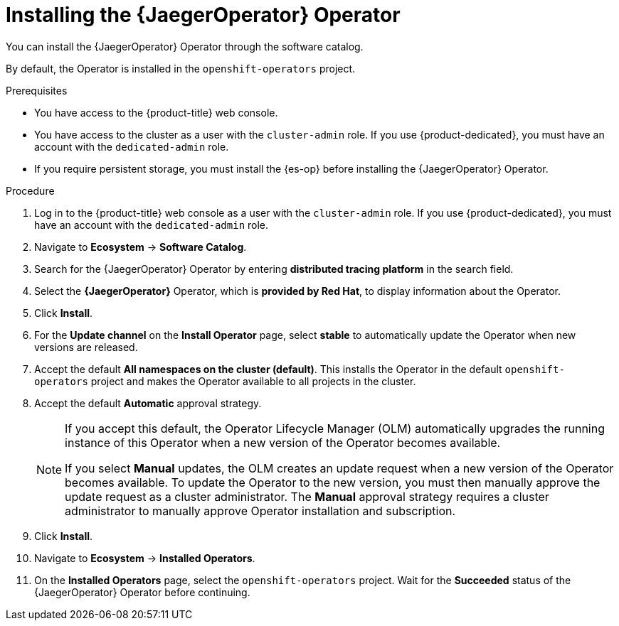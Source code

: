 // Module included in the following assemblies:
//
// * observability/distr_tracing/distr_tracing_jaeger/distr-tracing-jaeger-installing.adoc

:_mod-docs-content-type: PROCEDURE
[id="distr-tracing-jaeger-operator-install_{context}"]
= Installing the {JaegerOperator} Operator

You can install the {JaegerOperator} Operator through the software catalog.

By default, the Operator is installed in the `openshift-operators` project.

.Prerequisites
* You have access to the {product-title} web console.
* You have access to the cluster as a user with the `cluster-admin` role. If you use {product-dedicated}, you must have an account with the `dedicated-admin` role.
* If you require persistent storage, you must install the {es-op} before installing the {JaegerOperator} Operator.

.Procedure

. Log in to the {product-title} web console as a user with the `cluster-admin` role. If you use {product-dedicated}, you must have an account with the `dedicated-admin` role.

. Navigate to *Ecosystem* -> *Software Catalog*.

. Search for the {JaegerOperator} Operator by entering *distributed tracing platform* in the search field.

. Select the *{JaegerOperator}* Operator, which is *provided by Red Hat*, to display information about the Operator.

. Click *Install*.

. For the *Update channel* on the *Install Operator* page, select *stable* to automatically update the Operator when new versions are released.
//If you select a maintenance channel, for example, *Stable*, you will receive bug fixes and security patches for the length of the support cycle for that version.

. Accept the default *All namespaces on the cluster (default)*. This installs the Operator in the default `openshift-operators` project and makes the Operator available to all projects in the cluster.

. Accept the default *Automatic* approval strategy.
+
[NOTE]
====
If you accept this default, the Operator Lifecycle Manager (OLM) automatically upgrades the running instance of this Operator when a new version of the Operator becomes available.

If you select *Manual* updates, the OLM creates an update request when a new version of the Operator becomes available. To update the Operator to the new version, you must then manually approve the update request as a cluster administrator. The *Manual* approval strategy requires a cluster administrator to manually approve Operator installation and subscription.
====

. Click *Install*.

. Navigate to *Ecosystem* -> *Installed Operators*.

. On the *Installed Operators* page, select the `openshift-operators` project. Wait for the *Succeeded* status of the {JaegerOperator} Operator before continuing.
